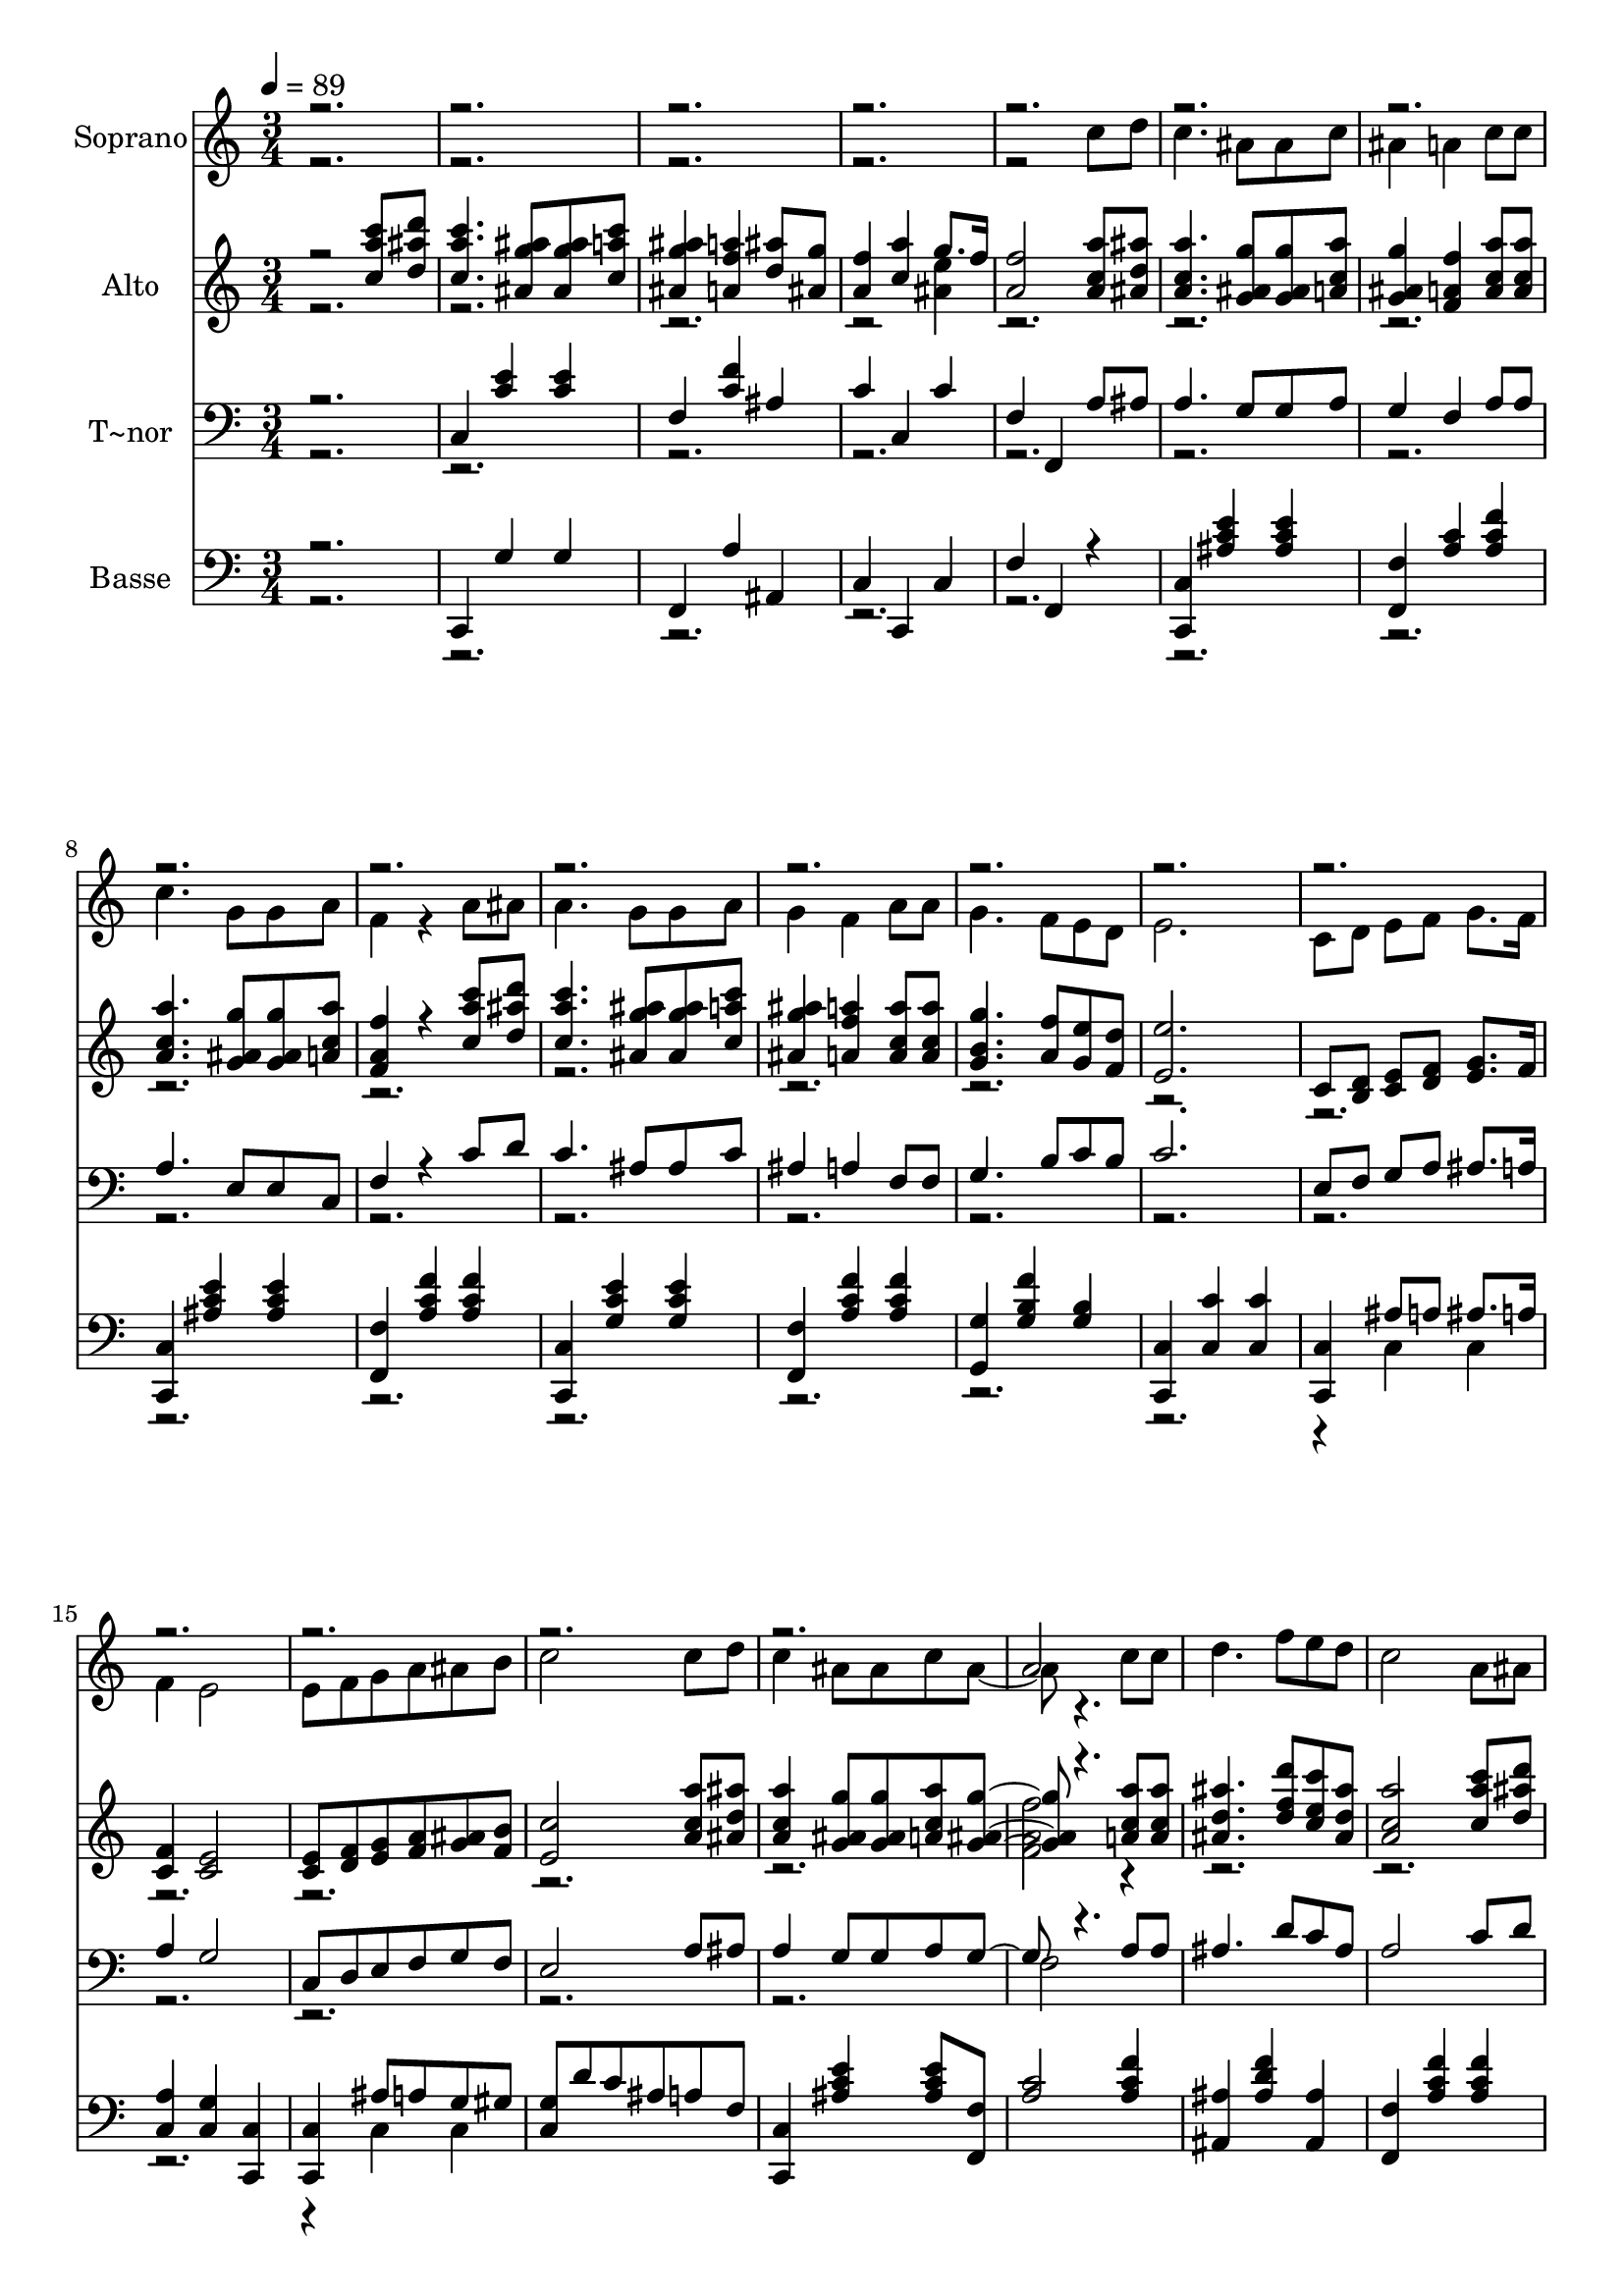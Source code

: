 % Lily was here -- automatically converted by c:/Program Files (x86)/LilyPond/usr/bin/midi2ly.py from output/528.mid
\version "2.14.0"

\layout {
  \context {
    \Voice
    \remove "Note_heads_engraver"
    \consists "Completion_heads_engraver"
    \remove "Rest_engraver"
    \consists "Completion_rest_engraver"
  }
}

trackAchannelA = {
  
  \time 3/4 
  
  \tempo 4 = 89 
  
}

trackA = <<
  \context Voice = voiceA \trackAchannelA
>>


trackBchannelA = {
  
  \set Staff.instrumentName = "Soprano"
  
}

trackBchannelB = \relative c {
  \voiceTwo
  r2*7 c''8 d 
  | % 6
  c4. ais8 ais c 
  | % 7
  ais4 a c8 c 
  | % 8
  c4. g8 g a 
  | % 9
  f4 r4 a8 ais 
  | % 10
  a4. g8 g a 
  | % 11
  g4 f a8 a 
  | % 12
  g4. f8 e d 
  | % 13
  e2. 
  | % 14
  c8 d e f g8. f16 
  | % 15
  f4 e2 
  | % 16
  e8 f g a ais b 
  | % 17
  c2 c8 d 
  | % 18
  c4 ais8 ais c ais4 r4. c8 c 
  | % 20
  d4. f8 e d 
  | % 21
  c2 a8 ais 
  | % 22
  a4 g8 g a g 
  | % 23
  f2 ais8 g 
  | % 24
  f a4. g8. f16 
  | % 25
  f2 
}

trackBchannelBvoiceB = \relative c {
  \voiceOne
  r2*27 a''2 
}

trackB = <<
  \context Voice = voiceA \trackBchannelA
  \context Voice = voiceB \trackBchannelB
  \context Voice = voiceC \trackBchannelBvoiceB
>>


trackCchannelA = {
  
  \set Staff.instrumentName = "Alto"
  
}

trackCchannelB = \relative c {
  \voiceOne
  r2 <a''' c, c' >8 <ais d, d' > 
  | % 2
  <a c, c' >4. <g ais, ais' >8 <g ais, ais' > <a c, c' > 
  | % 3
  <g ais, ais' >4 <f a, a' > <d ais' >8 <ais g' > 
  | % 4
  <a f' >4 <c a' > g'8. f16 
  | % 5
  <f a, >2 <a c, a >8 <ais, ais' d, > 
  | % 6
  <a' c, a >4. <g ais, g >8 <g, ais g' > <a' c, a > 
  | % 7
  <g, ais g' >4 <f' a, f > <a, c a' >8 <a c a' > 
  | % 8
  <a c a' >4. <g ais g' >8 <g ais g' > <c a a' > 
  | % 9
  <f a, f >4 r4 <c a' c >8 <d ais' d > 
  | % 10
  <c' a c, >4. <ais, g' ais >8 <ais g' ais > <c a' c > 
  | % 11
  <ais' g ais, >4 <a, f' a > <a c a' >8 <a c a' > 
  | % 12
  <g' b, g >4. <a, f' >8 <g e' > <f d' > 
  | % 13
  <e' e, >2. 
  | % 14
  c,8 <d b > <e c > <f d > <g e >8. f16 
  | % 15
  <c f >4 <c e >2 
  | % 16
  <c e >8 <d f > <e g > <f a > <g ais > <f b > 
  | % 17
  <c' e, >2 <a' c, a >8 <ais d, ais > 
  | % 18
  <a, a' c, >4 <g ais g' >8 <g ais g' > <c a a' > <g ais g' >4 
  r4. <a c a' >8 <a a' c, > 
  | % 20
  <ais' d, ais >4. <d f, d >8 <c e, c > <ais d, ais > 
  | % 21
  <a c, a >2 <c, a' c >8 <d ais' d > 
  | % 22
  <a' c c, >4 <ais g ais, >8 <ais g ais, > <c, c' a > <g' ais ais, > 
  | % 23
  <a f a, >2 <ais d, >8 <g ais, > 
  | % 24
  <f c a >2 <g, ais c e >4 
  | % 25
  <f' c a >2 <c a' c >8 <d ais' d > 
  | % 26
  <c a' c >4. <ais g' ais >8 <ais g' ais > <c a' c > 
  | % 27
  <ais g' ais >4 <a f' a > <d ais' >8 <ais g' > 
  | % 28
  <f' a, >4 <a c, > g8. f16 
  | % 29
  <a, f' >2. 
  | % 30
  
}

trackCchannelBvoiceB = \relative c {
  \voiceTwo
  r4*11 <ais'' e' >4 
  | % 5
  r2*21 <f' a, f >2 r4*27 <e ais, >4 
  | % 29
  
}

trackC = <<
  \context Voice = voiceA \trackCchannelA
  \context Voice = voiceB \trackCchannelB
  \context Voice = voiceC \trackCchannelBvoiceB
>>


trackDchannelA = {
  
  \set Staff.instrumentName = "T~nor"
  
}

trackDchannelB = \relative c {
  \voiceOne
  r2. 
  | % 2
  c4 <c' e > <c e > 
  | % 3
  f, <c' f > ais 
  | % 4
  c c, c' 
  | % 5
  f, f, a'8 ais 
  | % 6
  a4. g8 g a 
  | % 7
  g4 f a8 a 
  | % 8
  a4. e8 e c 
  | % 9
  f4 r4 c'8 d 
  | % 10
  c4. ais8 ais c 
  | % 11
  ais4 a f8 f 
  | % 12
  g4. b8 c b 
  | % 13
  c2. 
  | % 14
  e,8 f g a ais8. a16 
  | % 15
  a4 g2 
  | % 16
  c,8 d e f g f 
  | % 17
  e2 a8 ais 
  | % 18
  a4 g8 g a g4 r4. a8 a 
  | % 20
  ais4. d8 c ais 
  | % 21
  a2 c8 d 
  | % 22
  c4 ais8 ais c ais 
  | % 23
  a2 d8 ais 
  | % 24
  a c4. ais8. a16 
  | % 25
  a2. 
  | % 26
  c,4 <e' c > <e c > 
  | % 27
  f, <f' c > ais, 
  | % 28
  c c, c' 
  | % 29
  f, f,2 
  | % 30
  
}

trackDchannelBvoiceB = \relative c {
  \voiceTwo
  r2*27 f2 
}

trackD = <<

  \clef bass
  
  \context Voice = voiceA \trackDchannelA
  \context Voice = voiceB \trackDchannelB
  \context Voice = voiceC \trackDchannelBvoiceB
>>


trackEchannelA = {
  
  \set Staff.instrumentName = "Basse"
  
}

trackEchannelB = \relative c {
  \voiceOne
  r2. 
  | % 2
  c,4 g'' g 
  | % 3
  f, a' ais, 
  | % 4
  c c, c' 
  | % 5
  f f, r4 
  | % 6
  <c c' > <ais'' c e > <ais c e > 
  | % 7
  <f f, > <a c > <a c f > 
  | % 8
  <c, c, > <e' c ais > <e c ais > 
  | % 9
  <f, f, > <a c f > <a c f > 
  | % 10
  <c,, c' > <g'' c e > <g c e > 
  | % 11
  <f f, > <a c f > <a c f > 
  | % 12
  <g g, > <g b f' > <g b > 
  | % 13
  <c, c, > <c c' > <c c' > 
  | % 14
  <c c, > ais'8 a ais8. a16 
  | % 15
  <a c, >4 <g c, > <c, c, > 
  | % 16
  <c c, > ais'8 a g gis 
  | % 17
  <g c, > d' c ais a f 
  | % 18
  <c c, >4 <e' c ais > <c ais e' >8 <f, f, > 
  | % 19
  <c' a >2 <c a f' >4 
  | % 20
  <ais, ais' > <ais' d f > <ais, ais' > 
  | % 21
  <f' f, > <a c f > <a c f > 
  | % 22
  <c, c, > <e' c g > <e c g >8 <f, f, > 
  | % 23
  <a c f >2 <ais ais, >4 
  | % 24
  <c c, >2 <c, c, >4 
  | % 25
  <f, f' > <f' a c >2 
  | % 26
  c,4 g'' g 
  | % 27
  f, a' ais, 
  | % 28
  c c, c' 
  | % 29
  f f,2 
  | % 30
  
}

trackEchannelBvoiceB = \relative c {
  \voiceTwo
  r1*10 c4 c 
  | % 15
  r1 c4 c 
  | % 17
  
}

trackE = <<

  \clef bass
  
  \context Voice = voiceA \trackEchannelA
  \context Voice = voiceB \trackEchannelB
  \context Voice = voiceC \trackEchannelBvoiceB
>>


\score {
  <<
    \context Staff=trackB \trackA
    \context Staff=trackB \trackB
    \context Staff=trackC \trackA
    \context Staff=trackC \trackC
    \context Staff=trackD \trackA
    \context Staff=trackD \trackD
    \context Staff=trackE \trackA
    \context Staff=trackE \trackE
  >>
  \layout {}
  \midi {}
}
